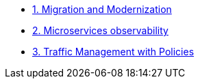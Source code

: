 * xref:m1/module-01.adoc[1. Migration and Modernization]


* xref:m2/module-02.adoc[2. Microservices observability]


* xref:m3/module-03.0.adoc[3. Traffic Management with Policies]

